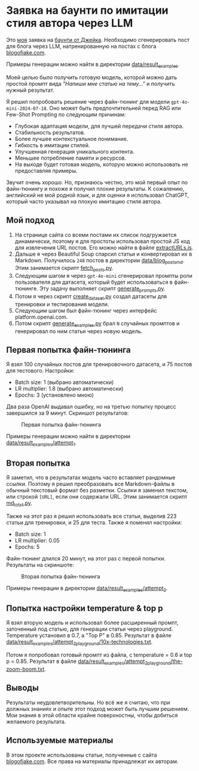 * Заявка на баунти по имитации стиля автора через LLM

Это [[https://warpcast.com/anakvad][моя]] заявка на [[https://warpcast.com/~/conversations/0xfff0836147cf61b26b200bcdcc676d4be43ea867][баунти от Джейка]]. Необходимо сгенерировать пост для блога через LLM, натренированную на постах с блога [[https://www.blogofjake.com/][blogofjake.com]].

Примеры генерации можно найти в директории [[file:data/result_examples/][data/result_examples]].

Моей целью было получить готовую модель, которой можно дать простой промпт вида /"Напиши мне статью на тему..."/ и получить нужный результат.

Я решил попробовать решение через файн-тюнинг для модели =gpt-4o-mini-2024-07-18=. Оно может быть предпочтительней перед RAG или Few-Shot Prompting по следующим причинам:

- Глубокая адаптация модели, для лучшей передачи стиля автора.
- Стабильность результатов.
- Более лучшее контекстуальное понимание.
- Гибкость в имитации стилей.
- Улучшенная генерация уникального контента.
- Меньшее потребление памяти и ресурсов.
- На выходе будет готовая модель, которую можно использовать не предоставляя примеры.

Звучит очень хорошо. Но, признаюсь честно, это мой первый опыт по файн-тюнингу и похоже я получил плохие результаты. К сожалению, английский не мой родной язык, и для оценки я использовал ChatGPT, который часто указывал на плохую имитацию стиля автора.

** Мой подход

1. На странице сайта со всеми постами их список подгружается динамически, поэтому я для простоты использовал простой JS код для извлечения URL постов. Его можно найти в файле [[file:extractURLs.js][extractURLs.js]].
2. Дальше я через Beautiful Soup спарсил статьи и конвертировал их в Markdown. Получилось =248= постов в директории [[file:data/blog_posts_md/][data/blog_posts_md]]. Этим занимается скрипт [[file:fetch_posts.py][fetch_posts.py]].
3. Следующим шагом я через =gpt-4o-mini= сгенерировал промпты роли пользователя для датасета, который будет использоваться в файн-тюнинге. Эту задачу выполняет скрипт [[file:generate_prompts.py][generate_prompts.py]].
4. Потом я через скрипт [[file:create_dataset.py][create_dataset.py]] создал датасеты для тренировки и тестирования модели.
5. Следующим шагом был файн-тюнинг через интерфейс platform.openai.com.
6. Потом скрипт [[file:generate_examples.py][generate_examples.py]] брал =N= случайных промптов и генерировал по ним статьи через новую модель.

** Первая попытка файн-тюнинга

Я взял 100 случайных постов для тренировочного датасета, и 75 постов для тестового. Настройки:

- Batch size: 1 (выбрано автоматически)
- LR multiplier: 1.8 (выбрано автоматически)
- Epochs: 3 (установлено мною)

Два раза OpenAI выдавал ошибку, но на третью попытку процесс завершился за 9 минут. Скриншот результатов:

#+caption: Первая попытка файн-тюнинга
#+name: fig:fine-tuning-atttempt-1
[[file:images/fine_tuning_attempt_1.png]]

Примеры генерации можно найти в директории [[file:data/result_examples/attempt_1/][data/result_examples/attempt_1]].

** Вторая попытка

Я заметил, что в результатах модель часто вставляет рандомные ссылки. Поэтому я решил преобразовать все Markdown-файлы в обычный текстовый формат без разметки. Ссылки я заменил текстом, или строкой =[URL]=, если они содержали URL. Этим занимается скрипт [[file:md_to_txt.py][md_to_txt.py]].

Также на этот раз я решил использовать все статьи, выделив 223 статьи для тренировки, и 25 для теста. Также я поменял настройки:

- Batch size: 1
- LR multiplier: 0.05
- Epochs: 5

Файн-тюнинг длился 20 минут, на этот раз с первой попытки. Результаты на скриншоте:

#+caption: Вторая попытка файн-тюнинга
#+name: fig:fine-tuning-atttempt-2
[[file:images/fine_tuning_attempt_2.png]]

Примеры генерации в директории [[file:data/result_examples/attempt_2/][data/result_examples/attempt_2]].

** Попытка настройки temperature & top p

Я взял вторую модель и использовал более расширенный промпт, заточенный под статью, для генерации статьи через playground. Temperature установил в 0.7, а "Top P" в 0.85. Результат в файле [[file:data/result_examples/attempt_2_playground/10x-technologies.txt][data/result_examples/attempt_2_playground/10x-technologies.txt]].

Потом я попробовал готовый промпт из файла, с temperature = 0.6 и top p = 0.85. Результат в файле [[file:data/result_examples/attempt_2_playground/the-zoom-boom.txt][data/result_examples/attempt_2_playground/the-zoom-boom.txt]].

** Выводы

Результаты неудовлетворительны. Но всё же я считаю, что при должных знаниях и опыте этот подход может быть лучшим решением. Мои знания в этой области крайне поверхностны, чтобы добиться желаемого результата.

** Используемые материалы

В этом проекте использованы статьи, полученные с сайта [[https://www.blogofjake.com/][blogofjake.com]]. Все права на материалы принадлежат их авторам.
